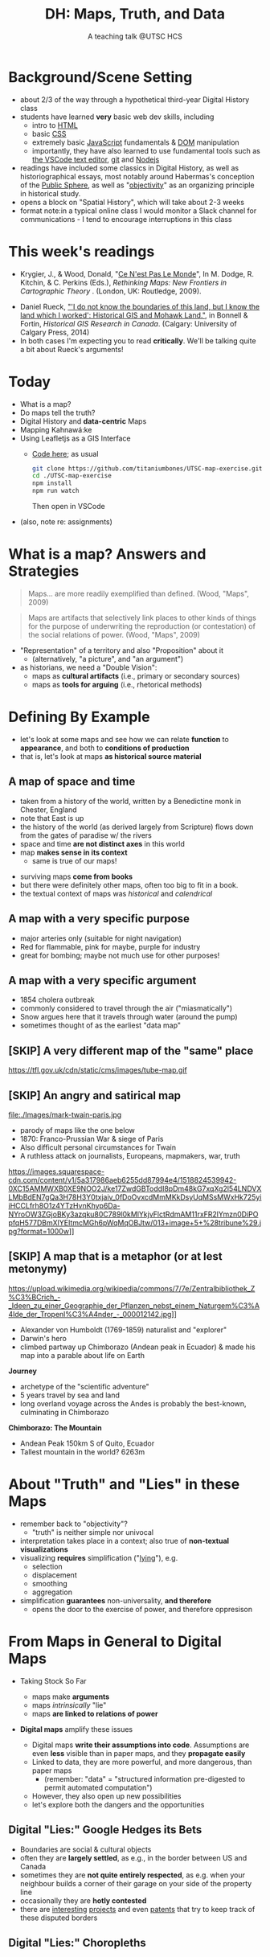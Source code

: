 # Local IspellDict: en
# SPDX-License-Identifier: GPL-3.0-or-later
# Copyright (C) 2021 Matt Price 
#+TITLE: DH: Maps, Truth, and Data
#+STARTUP: customtime
# #+OPTIONS: toc:nil reveal_width:1400 reveal_height:1000
#+REVEAL_ROOT: ./reveal.js
# Set up the title slide.
# keeping this here for a moment in case I want to use some of the vars
# #+REVEAL_TITLE_SLIDE: <h1>%t</h1><h2>%s</h2><h3>%A %a</h3><p>View online: <a href="%u">%u</a></p><p>This could be the file name in the <code>src</code> attribute of an <code>img</code> element for a QR code: %q
#+REVEAL_TITLE_SLIDE: <h1>%t</h1><h2>%s</h2><h3>%A %a</h3><p>View online: <a href="%u">%u</a></p><p><a href="https://creativecommons.org/licenses/by-nc-sa/4.0/"><img src="https://img.shields.io/badge/License-CC BY--NC--SA 4.0-lightgrey.svg"/></a>

#+OPTIONS: reveal_fragmentinurl t
# bibliography
#+LATEX_HEADER: \usepackage[backend=biber,style=alphabetic]{biblatex}
#+LATEX_HEADER: \addbibresource{references.bib}

# Configure individual pieces of information.
#+Subtitle: A teaching talk @UTSC HCS
# #+REVEAL_ACADEMIC_TITLE: Dr.
#+REVEAL_TALK_URL: https://utsc-talk.hackinghistory.ca/Talk.html
# #+REVEAL_TALK_QR_CODE: does not exist



* COMMENT Treachery
:PROPERTIES:
:reveal_extra_attr: class="twoc"
:EXPORT_FILE_NAME: treachery
:END:
** La Carte n'est pas le Monde
:PROPERTIES:
:reveal_extra_attr: class="twoc"
:END:
#+begin_slideblock
#+CAPTION: Magritte's /Treachery of Images/ (1929)
[[file:./Images/magritte-treachery.jpg]]
#+end_slideblock
#+ATTR_REVEAL: :frag appear
#+begin_slideblock
#+CAPTION: Illustration from [[https://ebookcentral-proquest-com.myaccess.library.utoronto.ca/lib/utoronto/detail.action?docID=446595][Krygier, Ce n'est pas le Monde]]
[[file:./Images/cenestpas.png][file:./Images/cenestpas.png]]
#+end_slideblock


* Background/Scene Setting
:PROPERTIES:
:CUSTOM_ID: background
:END:
- about 2/3 of the way through a hypothetical third-year Digital History class
- students have learned *very* basic web dev skills, including
  - intro to [[https://developer.mozilla.org/en-US/docs/Web/HTML][HTML]]
  - basic [[https://developer.mozilla.org/en-US/docs/Web/CSS][CSS]]
  - extremely basic [[https://developer.mozilla.org/en-US/docs/Web/JavaScript][JavaScript]] fundamentals & [[https://developer.mozilla.org/en-US/docs/Web/API/Document_Object_Model/Introduction][DOM]] manipulation
  - importantly, they have also learned to use fundamental tools such as [[https://code.visualstudio.com/][the VSCode text editor]], [[https://git-scm.com/][git]] and [[https://nodejs.org/][Nodejs]]
- readings have included some classics in Digital History, as well as historiographical essays, most notably around Habermas's conception of the [[https://plato.stanford.edu/entries/habermas/#EarDevHabIntPubSphRea][Public Sphere]], as well as "[[https://librarysearch.library.utoronto.ca/discovery/search?query=any,contains,%22that%20noble%20dream%22&tab=Everything&search_scope=UTL_AND_CI&vid=01UTORONTO_INST:UTORONTO&offset=0][objectivity]]" as an organizing principle in historical study.
- opens a block on "Spatial History", which will take about 2-3 weeks
- format note:in a typical online class I would monitor a Slack channel for communications - I tend to encourage interruptions in this class
* This week's readings
:PROPERTIES:
:CUSTOM_ID: readings
:END:
 - Krygier, J., & Wood, Donald, "[[http://ebookcentral.proquest.com/lib/utoronto/detail.action?docID=446595: ][Ce N'est Pas Le Monde]]", In M. Dodge, R. Kitchin, & C. Perkins (Eds.), /Rethinking Maps: New Frontiers in Cartographic Theory/ . (London, UK: Routledge, 2009).
- Daniel Rueck, [[https://books-scholarsportal-info.myaccess.library.utoronto.ca/en/read?id=/ebooks/ebooks3/upress/2014-03-15/1/9781552387443#page=150]["'I do not know the boundaries of this land, but I know the land which I worked': Historical GIS and Mohawk Land."]], in Bonnell & Fortin, /Historical GIS Research in Canada/. (Calgary: University of Calgary Press, 2014)
- In both cases I'm expecting you to read *critically*. We'll be talking quite a bit about Rueck's arguments!
  
* Today
:PROPERTIES:
:CUSTOM_ID: today
:END:
- What is a map?
- Do maps tell the truth?
- Digital History and  *data-centric* Maps
- Mapping Kahnawá:ke 
- Using Leafletjs as a GIS Interface
  - [[https://github.com/titaniumbones/UTSC-map-exercise][Code here]]; as usual
    #+begin_src sh
    git clone https://github.com/titaniumbones/UTSC-map-exercise.git
    cd ./UTSC-map-exercise
    npm install
    npm run watch
    #+end_src
    Then open in VSCode
- (also, note re: assignments)
* What is a map? Answers and Strategies
:PROPERTIES:
:CUSTOM_ID: what-is-a-map
:END:
#+ATTR_REVEAL: :frag appear
#+begin_quote
Maps... are more readily exemplified than defined. (Wood, "Maps", 2009)
#+end_quote
#+ATTR_REVEAL: :frag appear
#+begin_quote
Maps are artifacts that selectively link places to other kinds of things for the purpose of underwriting the reproduction (or contestation) of the social relations of power.  (Wood, "Maps", 2009)
#+end_quote
#+ATTR_REVEAL: :frag (appear appear)
- "Representation" of a territory and also "Proposition" about it
   - (alternatively, "a picture", and "an argument")
- as historians, we need a "Double Vision":
  - maps as *cultural artifacts* (i.e., primary or secondary sources)
  - maps as *tools for arguing* (i.e., rhetorical methods)

* Defining By Example
:PROPERTIES:
:CUSTOM_ID: examples
:END:
- let's look at some maps and see how we can relate *function* to *appearance*, and both to *conditions of production*
- that is, let's look at maps *as historical source material*
** A map of space *and* time
:PROPERTIES:
:reveal_extra_attr: class="twoc"
:CUSTOM_ID: higden
:END:
#+begin_slideblock
#+CAPTION: Map of the world from Higden's [[https://www.bl.uk/collection-items/world-map-by-ranulf-higden][Polychornicon]] (~1400)
[[file:./Images/higden-polychornicon-map.jpg][file:./Images/higden-polychornicon-map.jpg]]
#+end_slideblock

#+begin_slideblock
- taken from a history of the world, written by a Benedictine monk in Chester, England
- note that East is up
- the history of the world (as derived largely from Scripture) flows down from the gates of paradise w/ the  rivers
- space and time *are not distinct axes* in this world
- map *makes sense in its context*
  - same is true of our maps!
#+end_slideblock

#+begin_notes
- surviving maps *come from books*
- but there were definitely other maps, often too big to fit in a book.
- the textual context of maps was /historical/ and /calendrical/
#+end_notes

** A map with a *very specific purpose*
:PROPERTIES:
:CUSTOM_ID: hamburg-3e8e
:reveal_extra_attr: class="twoc"
:END:
#+begin_slideblock
#+CAPTION: Allied War Command map of Hamburg, 1944 ([[https://www.bbc.com/news/uk-34467543][Imperial War Museum via BBC]])
[[https://ichef.bbci.co.uk/news/976/cpsprodpb/1193B/production/_85959917_hamburgfire_976.jpg][https://ichef.bbci.co.uk/news/976/cpsprodpb/1193B/production/_85959917_hamburgfire_976.jpg]]
#+end_slideblock
#+begin_slideblock
#+ATTR_REVEAL: :frag (appear)
- major arteries only (suitable for night navigation)
- Red for flammable, pink for maybe, purple for industry
- great for bombing; maybe not much use for other purposes!
#+end_slideblock

** A map with a *very specific argument*
:PROPERTIES:
:reveal_extra_attr: class="twoc"
:CUSTOM_ID: snow-map
:END:
#+begin_slideblock
#+CAPTION: John Snow's 1854 Map of Broad Street, London
[[file:./Images/john-snow-broad-street.jpg][file:./Images/john-snow-broad-street.jpg]]
#+end_slideblock
#+begin_slideblock
#+ATTR_REVEAL: :frag (appear)
- 1854 cholera outbreak
- commonly considered to travel through the air ("miasmatically")
- Snow argues here that it travels through water (around the pump)
- sometimes thought of as the earliest "data map"
#+end_slideblock

** [SKIP] A very different map of *the "same" place*
:PROPERTIES:
:CUSTOM_ID: london-tube
:END:
#+CAPTION: Another view of London
https://tfl.gov.uk/cdn/static/cms/images/tube-map.gif

** [SKIP] An angry and satirical map
:PROPERTIES:
:reveal_extra_attr: class="twoc"
:CUSTOM_ID: twain-paris
:END:
#+begin_slideblock
#+CAPTION: Mark Twain's Map of Paris, 1870
file:./Images/mark-twain-paris.jpg
#+end_slideblock

#+begin_slideblock
# #+ATTR_REVEAL: :frag (none appear appear appear)
- parody of maps like the one below
- 1870: Franco-Prussian War & siege of Paris
- Also difficult personal circumstances for Twain
- A ruthless attack on journalists, Europeans, mapmakers, war, truth

#+CAPTION: New York Tribute, Sept. 13, 1870, via [[https://www.mappingasprocess.net/blog/2018/2/16/a-self-explanatory-map-come-for-the-satire-stay-for-the-fun][Edney 2018]] 
https://images.squarespace-cdn.com/content/v1/5a317986aeb6255dd87994e4/1518824539942-0XC15AMMWXB0XE9NOO2J/ke17ZwdGBToddI8pDm48kG7xqXg2l54LNDVXLMbBdEN7gQa3H78H3Y0txjaiv_0fDoOvxcdMmMKkDsyUqMSsMWxHk725yiiHCCLfrh8O1z4YTzHvnKhyp6Da-NYroOW3ZGjoBKy3azqku80C789l0kMlYkjvFlctRdmAM11rxFR2lYmzn0DiPOpfqH577DBmXlYEItmcMGh6pWqMqOBJtw/013+image+5+%28tribune%29.jpg?format=1000w]]
# #+ATTR_REVEAL: :frag (appear)
#+end_slideblock

** [SKIP] A map that is a metaphor (or at lest metonymy)
:PROPERTIES:
:reveal_extra_attr: class="twoc"
:CUSTOM_ID: humboldt-chimborozo
:END:
#+begin_slideblock
#+CAPTION: Humboldt's Chimborazo (the "/Naturgemälde/")
https://upload.wikimedia.org/wikipedia/commons/7/7e/Zentralbibliothek_Z%C3%BCrich_-_Ideen_zu_einer_Geographie_der_Pflanzen_nebst_einem_Naturgem%C3%A4lde_der_Tropenl%C3%A4nder_-_000012142.jpg]]
#+end_slideblock
#+begin_slideblock
- Alexander von Humboldt (1769-1859) naturalist and "explorer"
- Darwin's hero
- climbed partway up Chimborazo (Andean peak in Ecuador) & made his map into a parable about life on Earth
#+end_slideblock

#+begin_notes
*Journey*
- archetype of the "scientific adventure"
- 5 years travel by sea and land
- long overland voyage across the Andes is probably the best-known, culminating in Chimborazo
*Chimborazo: The Mountain*
- Andean Peak 150km S of Quito, Ecuador
- Tallest mountain in the world? 6263m
#+end_notes

* About "Truth" and "Lies" in these Maps
:PROPERTIES:
:CUSTOM_ID: truth-lies
:END:
#+ATTR_REVEAL: :frag (none appear appear appear)
- remember back to "objectivity"?
  - "truth" is neither simple nor univocal
- interpretation takes place in a context; also true of *non-textual visualizations*
- visualizing *requires* simplification ("[[https://librarysearch.library.utoronto.ca/discovery/fulldisplay?docid=alma991106042659506196&context=L&vid=01UTORONTO_INST:UTORONTO&lang=en&search_scope=UTL_AND_CI&adaptor=Local%20Search%20Engine&tab=Everything&query=any,contains,monmonier%20how%20to%20lie%20with%20maps&offset=0][lying]]"), e.g.
  - selection
  - displacement
  - smoothing
  - aggregation
- simplification *guarantees* non-universality, *and therefore*
  - opens the door to the exercise of power, and therefore oppresison
* From Maps in General to Digital Maps
:PROPERTIES:
:CUSTOM_ID: towards-digital-maps
:END:
#+ATTR_REVEAL: :frag (none appear)
- Taking Stock So Far
  #+ATTR_REVEAL: :frag (none appear appear)
  - maps make *arguments*
  - maps /intrinsically/ "lie"
  - maps *are linked to relations of power*
- *Digital maps* amplify these issues
  #+ATTR_REVEAL: :frag (appear)
  - Digital maps *write their assumptions into code*. Assumptions are even *less* visible than in paper maps, and they *propagate easily*
  - Linked to data, they are more powerful, and more dangerous, than paper maps
    - (remember: "data" = "structured information pre-digested to permit automated computation")
  - However, they also open up new possibilities
  - let's explore both the dangers and the opportunities
** Digital "Lies:" Google Hedges its Bets
:PROPERTIES:
:reveal_extra_attr: class="twobytwo"
:CUSTOM_ID: google-hedges
:END:

#+begin_slideblock
[[./Images/google-india-east-0.gif]]
#+end_slideblock
#+begin_slideblock
[[./Images/google-india-east-1.gif]]
#+end_slideblock
#+begin_slideblock
[[./Images/google-india-east-2.gif]]
#+end_slideblock
#+begin_slideblock
- Boundaries are social & cultural objects
- often they are *largely settled*, as e.g., in the border between US and Canada
- sometimes they are *not quite entirely respected*, as e.g. when your neighbour builds a corner of their garage on your side of the property line
- occasionally they are *hotly contested*
- there are [[https://personalization.ccs.neu.edu/Projects/MapWatch/][interesting]] [[http://metrocosm.com/disputed-territories-map.html][projects]] and even [[https://patents.google.com/patent/US8341192B2/en][patents]] that try to keep track of these disputed borders
#+end_slideblock

** Digital "Lies:" Choropleths
:PROPERTIES:
:reveal_extra_attr: class="twobytwo"
:CUSTOM_ID: choropleths
:END:
#+begin_slideblock
[[./Images/to-income-choro-nat-brk.png]]
#+end_slideblock
#+ATTR_REVEAL: :frag appear :frag_idx 1
#+begin_slideblock
[[./Images/to-income-choro-eql-intvl.png]]
#+end_slideblock

#+ATTR_REVEAL: :frag appear :frag_idx 1
#+begin_slideblock
[[./Images/to-income-choro-quantile.png]]
#+end_slideblock

#+ATTR_REVEAL: :frag appear :frag_idx 1
#+begin_slideblock
[[./Images/to-income-choro-std.png]]
#+end_slideblock

* Indigenous Land Practices and the Map Problem
:PROPERTIES:
:CUSTOM_ID: stirling-map
:reveal_extra_attr: class="twoc"
:END:
#+begin_slideblock
#+CAPTION: Colonist's map of Atlantic coast, from [[https://archive-org.myaccess.library.utoronto.ca/details/cihm_13904/page/n19/mode/2up][Stirling 1624]]
[[file:./Images/alexander-new-englande-1624.png][file:./Images/alexander-new-englande-1624.png]]
#+end_slideblock

#+begin_slideblock
#+begin_quote
To [settler] outsiders, it appeared that Mohawk land ownership was no different from [Western private land ownership], except that Mohawks lacked a standardized system of land titles and *appeared not to respect others' property* [my emphasis]. But the Kahnawá:ke system of land ownership had its own logic and was in many respects similar to the practices in other Haudenosaunee... communities at the time. Kahnawakehró:non considered their entire territory to be owned collectively, but small pieces could be claimed by individuals as long as they were cultivated. Land left uncultivated became available to others. An individual could not claim more land than he or she could work. Standing trees could not be owned by individuals... (Rueck, . 132)
#+end_quote
#+end_slideblock

** Indigenous Land Practices & and the Map Problem
:PROPERTIES:
:reveal_extra_attr: class="splitc"
:CUSTOM_ID: map-problem
:END:
#+begin_slideblock
#+ATTR_REVEAL: :frag (appear) :frag_idx (1 1 2 3 4)
- "ownership" is neither *self-evident* nor *universal*
- Walbank's maps intended to *enforce a settler conception of land* organized around *individual ownership*.
- in indigenous practice, *rights to land* were context-dependent and overlapping: hunting rights, farming rights, wood harvesting rights, rights to passage, were distinct
- The "lots" Walbank drew *missed the point* of the Haudenosaunee land relation 
- our GIS tools are not built to accommodate other understandings!
  - so we have to tweak them!
# - maps like the one we just saw have been imposing European property systems on land for 400 years!
#+end_slideblock
#+ATTR_REVEAL: :frag appear :frag_idx 1 
#+begin_slideblock
#+CAPTION: Walbank's "existing" lots in Kahnawá:ke community, 1885, via [[https://press.ucalgary.ca/books/9781552387085/][Rueck 2014]]
[[file:./Images/rueck-survey-existing.png]]
#+end_slideblock
#+ATTR_REVEAL: :frag appear :frag_idx 1
#+begin_slideblock
#+CAPTION: Walbank's plan to sell lots & 'enfranchise' the Mohawk
[[file:./Images/rueck-survey-plan.png][file:./Images/rueck-survey-plan.png]]
#+end_slideblock


** COMMENT Two Maps to Remake a Territory
:PROPERTIES:
:reveal_extra_attr: class="splitc"
:END:
#+begin_slideblock
- finally, the maps of Kahnawá:ke from Rueck
- note these are reconstructions (we'll come back to that)
- the maps articulate a vision for the exercise of state power
- and at the same time are a tool for making that vision real
#+end_slideblock

#+begin_slideblock
#+CAPTION: Walbank's "existing" lots in Kahnawá:ke community, 1885, via cite:Ruecknotknowboundaries2014  
[[file:./Images/rueck-survey-existing.png][file:./Images/rueck-survey-existing.png]]
#+end_slideblock
#+begin_slideblock
#+CAPTION: Walbank's plan to sell lots & 'enfranchise' the Mohawk
[[file:./Images/rueck-survey-plan.png][file:./Images/rueck-survey-plan.png]]
#+end_slideblock
** GIS: from state-power to "counter-maps"
:PROPERTIES:
:reveal_extra_attr: class="splitc"
:CUSTOM_ID: counter-maps
:END:
#+begin_slideblock

#+begin_quote
Another way to counter the colonialist effect of state-produced historical maps is to place them in context. Creating historical maps of Kahnawá:ke land practices using Walbank data and situating these maps in the context of Mohawk narratives of land and territory is a step in turning the Walbank Survey against itself. ... Reinterpreted and placed in historical and cultural context, it can take on new meanings. (Rueck, p.145) 
#+end_quote
#+ATTR_REVEAL: :frag appear :frag_idx 1
- That is, GIS can be a "[[http://onlinelibrary.wiley.com/doi/abs/10.1111/j.1467-8330.1995.tb00286.x][counter-mapping practice]]" *if we learn to use it*
#+end_slideblock
#+ATTR_REVEAL: :frag appear :frag_idx 1
#+begin_slideblock
#+CAPTION: Indigenous Tkaronto, by Jon Johnson (2021)
file:./Images/johnson-tkaronto-2.jpg

#+end_slideblock

#+ATTR_REVEAL: :frag appear :frag_idx 1
#+begin_slideblock
#+CAPTION: Indigenous Tkaronto, by Jon Johnson (2021)
[[file:Images/jon-johnson-tkaronto.jpg][file:./Images/jon-johnson-tkaronto.jpg]]
#+end_slideblock

* GIS: data-centric maps
:PROPERTIES:
:CUSTOM_ID: data-centric-maps
:reveal_extra_attr: class="twoc"
:END:

#+begin_slideblock

https://web.archive.org/web/20190105210746/http://iolandarch.com/wp-content/uploads/2014/09/overlay-analysis.jpg

#+end_slideblock

#+begin_slideblock
- so first, we need to understand how GIS works
- all data is "geo-tagged" (has location info = latitude-longitude co-ords)
- layered data (like photoshop)
  - "layering" a non-trivial taxonomic decision
  - usually "baselayer" + "data layers" 
- managed by a database, often quite complex, sophisticated
#+end_slideblock

#+BEGIN_NOTES 
GIS is just a name for any system that tries to capture, manipulate, and represent geographical data. There are many GIS tools; the history department uses [[http://www.arcgis.com/features/][ArcGIS]], which is expensive and something of an industry standard, while many independent scholars use [[http://www.qgis.org/en/site/][QGIS]], which is free, open source, and not quite as powerful as Arc.

The data in a GIS is all [[https://en.wikipedia.org/wiki/Geotagging][geotagged]], that is, assigned a set of geographical co-ordinates. This sounds simple but it is actually quite complex, since any co-ordinate system is a /simplified projection/ of real, disordered, 3-dimensional space.  Many of the frustrations of working with GIS comes from the difficulty of rendering (say) historical map images /commensurate/ with modern, satellite-derived maps.

Within a GIS, information is generally accessed as a set of *layers*.  Data of specific types is /stratified/ in layers, in much the same way that one creates image layers in photoshop. This image gives a typical example.  Note that the creation of layers is itself an intellectual decision, relying on judgments about the relationships between individual bits of data.
#+END_NOTES

** Point and Area Overlays
:PROPERTIES:
:reveal_extra_attr: class="splitc"
:END:
#+begin_slideblock
[[file:Images/point-overlay-sid-smith.png]]
#+end_slideblock
#+begin_slideblock
[[file:Images/ontario-county-map-zoomed.jpg]]
#+end_slideblock

#+begin_slideblock
[[file:Images/ontario-county-map-trinity.png]]
#+end_slideblock

*** [SKIP] Raster Images
:PROPERTIES:
:reveal_extra_attr: class="splitc"
:END:
#+begin_slideblock

- area overlays are generally *raster* images with *color value defined for every point* (some other layers will be *vector* images, e.g. lines & shapes, and sometimes marker icons)
- Most *baselayers* are rasters (though terrain images can be vectors)
  - baselayers are also almost always *tiled*. (Why?)

#+end_slideblock

#+begin_slideblock
#+CAPTION: Google Maps Satellite Capture showing Tile borders
[[file:Images/google-maps-satellite.jpg]]
#+end_slideblock


#+begin_slideblock
#+CAPTION: Georeferenced Historical Map as raster layer (via [[https://www.davidrumsey.com/home][Rumsey Collection]])
[[file:Images/rumsey-map-overlay.jpg]]
#+end_slideblock

#+begin_notes
- note distortion, border. 
#+end_notes
* GIS Frameworks and API's
:PROPERTIES:
:CUSTOM_ID: gis-frameworks
:END:
- we talk to our Gis through an [[https://en.wikipedia.org/wiki/API][API]]. Remember: *Incantations and Supplications*
- Big Corporate Players:
  - [[https://www.google.com/maps][Google Maps]]
  - [[https://maps.arcgis.com/index.html][ArcGIS Online]]
  - [[https://www.mapbox.com/][Mapbox]]
- we use [[https://leafletjs.com/][Leaflet Maps]], an open-source JavaScript mapping framework, and [[https://www.openstreetmap.org/#map=3/71.33/-96.86][Open Street Map]], an open dataset (also some Mapbox styles)

** Using Leaflet
:PROPERTIES:
:CUSTOM_ID: leaflet-intro
:END:

#+ATTR_REVEAL: :frag (appear) :frag_idx (1 2 3 4 5)
- first, load Leaflet libraries in ~index.html~
- then, "instantiate" the Leaflet Map Object (~L~) in maps-setup.js with ~L.map()~
- then... do a whole lot of work!
- your assignment: an *essay* linked to a *map* that explores *spatial history topic*
- let's [[https://utsc-exercise.hackinghistory.ca/spatial-history/][take a sneak peek at the live demo]] and then look at [[https://github.com/titaniumbones/UTSC-map-exercise][the repository]]
#+ATTR_REVEAL: :frag appear :frag_idx 1
#+BEGIN_SRC html
<!-- Leaflet Libraries! CSS first -->
<link rel="stylesheet" href="https://unpkg.com/leaflet@1.7.1/dist/leaflet.css"
      integrity="sha512-xodZBNTC5n17Xt2atTPuE1HxjVMSvLVW9ocqUKLsCC5CXdbqCmblAshOMAS6/keqq/sMZMZ19scR4PsZChSR7A=="
      crossorigin=""/>
<!-- Leaflet also requires JS -->
<!-- Must be loaded AFTER Leaflet's CSS -->
<script src="https://unpkg.com/leaflet@1.7.1/dist/leaflet.js"
        integrity="sha512-XQoYMqMTK8LvdxXYG3nZ448hOEQiglfqkJs1NOQV44cWnUrBc8PkAOcXy20w0vlaXaVUearIOBhiXZ5V3ynxwA=="
        crossorigin=""></script>
#+END_SRC
#+ATTR_REVEAL: :frag appear :frag_idx 2
#+begin_src js
    const map = L.map(element, {renderer:L.canvas(), preferCanvas: true}).setView(myCenter, myZoom);
#+end_src
* Bibliography
:PROPERTIES:
:CUSTOM_ID: bibliography
:END:
#+begin_export html
<div class="csl-bib-body">
  <div class="csl-entry">Edney, Matthew H. “A Self-Explanatory Map? Come for the Satire, Stay for the Fun.” Mapping as Process, 2018. <a href="https://www.mappingasprocess.net/blog/2018/2/16/a-self-explanatory-map-come-for-the-satire-stay-for-the-fun">https://www.mappingasprocess.net/blog/2018/2/16/a-self-explanatory-map-come-for-the-satire-stay-for-the-fun</a>.</div>
  <span class="Z3988" title="url_ver=Z39.88-2004&amp;ctx_ver=Z39.88-2004&amp;rfr_id=info%3Asid%2Fzotero.org%3A2&amp;rft_val_fmt=info%3Aofi%2Ffmt%3Akev%3Amtx%3Adc&amp;rft.type=webpage&amp;rft.title=A%20Self-Explanatory%20Map%3F%20Come%20for%20the%20Satire%2C%20Stay%20for%20the%20Fun&amp;rft.description=Mark%20Twain%E2%80%94known%20for%20his%20writing%E2%80%94also%20made%20this%20absurdist%20map%20of%20Paris%20in%201870.&amp;rft.identifier=https%3A%2F%2Fwww.mappingasprocess.net%2Fblog%2F2018%2F2%2F16%2Fa-self-explanatory-map-come-for-the-satire-stay-for-the-fun&amp;rft.aulast=Edney%2C%20Matthew%20H.&amp;rft.au=Edney%2C%20Matthew%20H.&amp;rft.date=2018&amp;rft.language=en-US"></span>
  <div class="csl-entry">Krygier, John and Wood, Donald. “Ce N’est Pas Le Monde.” In <i>Rethinking Maps: New Frontiers in Cartographic Theory</i>, edited by Martin Dodge, Rob Kitchin, and Chris Perkins. London, UNITED KINGDOM: Routledge, 2009. <a href="http://ebookcentral.proquest.com/lib/utoronto/detail.action?docID=446595">http://ebookcentral.proquest.com/lib/utoronto/detail.action?docID=446595</a>.</div>
  <span class="Z3988" title="url_ver=Z39.88-2004&amp;ctx_ver=Z39.88-2004&amp;rfr_id=info%3Asid%2Fzotero.org%3A2&amp;rft_id=urn%3Aisbn%3A978-0-203-87684-8&amp;rft_val_fmt=info%3Aofi%2Ffmt%3Akev%3Amtx%3Abook&amp;rft.genre=bookitem&amp;rft.atitle=Ce%20N'est%20Pas%20Le%20Monde&amp;rft.place=London%2C%20UNITED%20KINGDOM&amp;rft.publisher=Routledge&amp;rft.aufirst=John&amp;rft.aulast=Krygier&amp;rft.au=Martin%20Dodge&amp;rft.au=Rob%20Kitchin&amp;rft.au=Chris%20Perkins&amp;rft.au=John%20Krygier&amp;rft.au=undefined&amp;rft.date=2009&amp;rft.isbn=978-0-203-87684-8"></span>
  <div class="csl-entry">Monmonier, Mark S. <i>How to Lie with Maps</i>. Third edition. Chicago, IL: The University of Chicago Press, 2018.</div>
  <span class="Z3988" title="url_ver=Z39.88-2004&amp;ctx_ver=Z39.88-2004&amp;rfr_id=info%3Asid%2Fzotero.org%3A2&amp;rft_id=urn%3Aisbn%3A978-0-226-43592-3&amp;rft_val_fmt=info%3Aofi%2Ffmt%3Akev%3Amtx%3Abook&amp;rft.genre=book&amp;rft.btitle=How%20to%20lie%20with%20maps&amp;rft.place=Chicago%2C%20IL&amp;rft.publisher=The%20University%20of%20Chicago%20Press&amp;rft.edition=Third%20edition&amp;rft.aufirst=Mark%20S.&amp;rft.aulast=Monmonier&amp;rft.au=Mark%20S.%20Monmonier&amp;rft.date=2018&amp;rft.tpages=231&amp;rft.isbn=978-0-226-43592-3"></span>
  <div class="csl-entry">Peluso, Nancy Lee. “Whose Woods Are These? Counter-Mapping Forest Territories in Kalimantan, Indonesia.” <i>Antipode</i> 27, no. 4 (1995): 383–406. <a href="https://doi.org/10.1111/j.1467-8330.1995.tb00286.x">https://doi.org/10.1111/j.1467-8330.1995.tb00286.x</a>.</div>
  <span class="Z3988" title="url_ver=Z39.88-2004&amp;ctx_ver=Z39.88-2004&amp;rfr_id=info%3Asid%2Fzotero.org%3A2&amp;rft_id=info%3Adoi%2F10.1111%2Fj.1467-8330.1995.tb00286.x&amp;rft_val_fmt=info%3Aofi%2Ffmt%3Akev%3Amtx%3Ajournal&amp;rft.genre=article&amp;rft.atitle=Whose%20Woods%20Are%20These%3F%20Counter-Mapping%20Forest%20Territories%20in%20Kalimantan%2C%20Indonesia&amp;rft.jtitle=Antipode&amp;rft.volume=27&amp;rft.issue=4&amp;rft.aufirst=Nancy%20Lee&amp;rft.aulast=Peluso&amp;rft.au=Nancy%20Lee%20Peluso&amp;rft.date=1995&amp;rft.pages=383-406&amp;rft.spage=383&amp;rft.epage=406&amp;rft.issn=1467-8330&amp;rft.language=en"></span>
  <div class="csl-entry">Rueck, Daniel. “‘I Do Not Know the Boundaries&nbsp;of This Land, but I Know the Land Which I&nbsp;Worked’: Historical GIS and Mohawk Land.” In <i>Historical GIS Research in Canada</i>, edited by Marcel Fortin and Jennifer Bonnell. Canadian History and Environment Series 2. Calgary: University of Calgary Press, 2014. <a href="http://dspace.ucalgary.ca/bitstream/1880/49926/1/UofCPress_HistoricalGIS_2014.pdf">http://dspace.ucalgary.ca/bitstream/1880/49926/1/UofCPress_HistoricalGIS_2014.pdf</a>.</div>
  <span class="Z3988" title="url_ver=Z39.88-2004&amp;ctx_ver=Z39.88-2004&amp;rfr_id=info%3Asid%2Fzotero.org%3A2&amp;rft_id=urn%3Aisbn%3A978-1-55238-708-5%20978-1-55238-756-6%20978-1-55238-744-3%20978-1-55238-750-4%20978-1-55238-751-1&amp;rft_val_fmt=info%3Aofi%2Ffmt%3Akev%3Amtx%3Abook&amp;rft.genre=bookitem&amp;rft.atitle='I%20do%20not%20know%20the%20boundaries%C2%A0of%20this%20land%2C%20but%20I%20know%20the%20land%20which%20I%C2%A0worked'%3A%20Historical%20GIS%20and%20Mohawk%20Land.&amp;rft.place=Calgary&amp;rft.publisher=University%20of%20Calgary%20Press&amp;rft.series=Canadian%20history%20and%20environment%20series&amp;rft.aufirst=Daniel&amp;rft.aulast=Rueck&amp;rft.au=Marcel%20Fortin&amp;rft.au=Jennifer%20Bonnell&amp;rft.au=Daniel%20Rueck&amp;rft.date=2014&amp;rft.isbn=978-1-55238-708-5%20978-1-55238-756-6%20978-1-55238-744-3%20978-1-55238-750-4%20978-1-55238-751-1"></span>
  <div class="csl-entry">Soeller, Gary, Karrie Karahalios, Christian Sandvig, and Christo Wilson. “MapWatch: Detecting and Monitoring International Border Personalization on Online Maps.” In <i>Proceedings of the 25th International Conference on World Wide Web</i>, 867–78. WWW ’16. Republic and Canton of Geneva, CHE: International World Wide Web Conferences Steering Committee, 2016. <a href="https://doi.org/10.1145/2872427.2883016">https://doi.org/10.1145/2872427.2883016</a>.</div>
  <span class="Z3988" title="url_ver=Z39.88-2004&amp;ctx_ver=Z39.88-2004&amp;rfr_id=info%3Asid%2Fzotero.org%3A2&amp;rft_id=info%3Adoi%2F10.1145%2F2872427.2883016&amp;rft_id=urn%3Aisbn%3A978-1-4503-4143-1&amp;rft_val_fmt=info%3Aofi%2Ffmt%3Akev%3Amtx%3Abook&amp;rft.genre=proceeding&amp;rft.atitle=MapWatch%3A%20Detecting%20and%20Monitoring%20International%20Border%20Personalization%20on%20Online%20Maps&amp;rft.btitle=Proceedings%20of%20the%2025th%20International%20Conference%20on%20World%20Wide%20Web&amp;rft.place=Republic%20and%20Canton%20of%20Geneva%2C%20CHE&amp;rft.publisher=International%20World%20Wide%20Web%20Conferences%20Steering%20Committee&amp;rft.series=WWW%20'16&amp;rft.aufirst=Gary&amp;rft.aulast=Soeller&amp;rft.au=Gary%20Soeller&amp;rft.au=Karrie%20Karahalios&amp;rft.au=Christian%20Sandvig&amp;rft.au=Christo%20Wilson&amp;rft.date=2016-04-11&amp;rft.pages=867%E2%80%93878&amp;rft.spage=867&amp;rft.epage=878&amp;rft.isbn=978-1-4503-4143-1"></span>
  <div class="csl-entry">Stirling, William Alexander. <i>An Encouragement to Colonies</i>. CIHM/ICMH Digital Series = CIHM/ICMH Collection Numérisée&nbsp; ; No. 13904. London: WStansby, 1624.</div>
  <span class="Z3988" title="url_ver=Z39.88-2004&amp;ctx_ver=Z39.88-2004&amp;rfr_id=info%3Asid%2Fzotero.org%3A2&amp;rft_id=urn%3Aisbn%3A978-0-665-13904-8&amp;rft_val_fmt=info%3Aofi%2Ffmt%3Akev%3Amtx%3Abook&amp;rft.genre=book&amp;rft.btitle=An%20encouragement%20to%20colonies&amp;rft.place=London&amp;rft.publisher=WStansby&amp;rft.series=CIHM%2FICMH%20Digital%20series%20%3D%20CIHM%2FICMH%20collection%20num%C3%A9ris%C3%A9e%20%20%3B%20no.%2013904&amp;rft.aufirst=William%20Alexander&amp;rft.aulast=Stirling&amp;rft.au=William%20Alexander%20Stirling&amp;rft.date=1624&amp;rft.isbn=978-0-665-13904-8&amp;rft.language=eng"></span>
  <div class="csl-entry">Wood, D., and J. Krygier. “Maps.” In <i>International Encyclopedia of Human Geography</i>, edited by Rob Kitchin and Nigel Thrift, 421–30. Oxford: Elsevier, 2009. <a href="https://doi.org/10.1016/B978-008044910-4.00049-3">https://doi.org/10.1016/B978-008044910-4.00049-3</a>.</div>
  <span class="Z3988" title="url_ver=Z39.88-2004&amp;ctx_ver=Z39.88-2004&amp;rfr_id=info%3Asid%2Fzotero.org%3A2&amp;rft_id=urn%3Aisbn%3A978-0-08-044910-4&amp;rft_val_fmt=info%3Aofi%2Ffmt%3Akev%3Amtx%3Abook&amp;rft.genre=bookitem&amp;rft.atitle=Maps&amp;rft.place=Oxford&amp;rft.publisher=Elsevier&amp;rft.aufirst=D.&amp;rft.aulast=Wood&amp;rft.au=D.%20Wood&amp;rft.au=J.%20Krygier&amp;rft.au=Rob%20Kitchin&amp;rft.au=Nigel%20Thrift&amp;rft.date=2009-01-01&amp;rft.pages=421-430&amp;rft.spage=421&amp;rft.epage=430&amp;rft.isbn=978-0-08-044910-4&amp;rft.language=en"></span>
  <div class="csl-entry">Wulf, Andrea. <i>The Invention of Nature: Alexander von Humboldt’s New World</i>. First Vintage books edition. New York: Vintage Books, 2016.</div>
  <span class="Z3988" title="url_ver=Z39.88-2004&amp;ctx_ver=Z39.88-2004&amp;rfr_id=info%3Asid%2Fzotero.org%3A2&amp;rft_id=urn%3Aisbn%3A978-0-345-80629-1&amp;rft_val_fmt=info%3Aofi%2Ffmt%3Akev%3Amtx%3Abook&amp;rft.genre=book&amp;rft.btitle=The%20invention%20of%20nature%3A%20Alexander%20von%20Humboldt's%20new%20world&amp;rft.place=New%20York&amp;rft.publisher=Vintage%20Books&amp;rft.edition=First%20Vintage%20books%20edition&amp;rft.aufirst=Andrea&amp;rft.aulast=Wulf&amp;rft.au=Andrea%20Wulf&amp;rft.date=2016&amp;rft.tpages=552&amp;rft.isbn=978-0-345-80629-1"></span>
</div>
#+end_export
# [[bibliography:~/MappingCourse/MapsandCartography.bib]]
# printbibliography:~/Mappingcourse/MapsandCartography.bib
